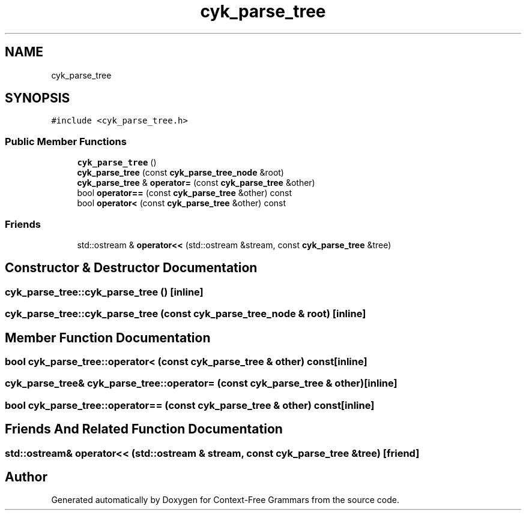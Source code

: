 .TH "cyk_parse_tree" 3 "Tue Jun 4 2019" "Context-Free Grammars" \" -*- nroff -*-
.ad l
.nh
.SH NAME
cyk_parse_tree
.SH SYNOPSIS
.br
.PP
.PP
\fC#include <cyk_parse_tree\&.h>\fP
.SS "Public Member Functions"

.in +1c
.ti -1c
.RI "\fBcyk_parse_tree\fP ()"
.br
.ti -1c
.RI "\fBcyk_parse_tree\fP (const \fBcyk_parse_tree_node\fP &root)"
.br
.ti -1c
.RI "\fBcyk_parse_tree\fP & \fBoperator=\fP (const \fBcyk_parse_tree\fP &other)"
.br
.ti -1c
.RI "bool \fBoperator==\fP (const \fBcyk_parse_tree\fP &other) const"
.br
.ti -1c
.RI "bool \fBoperator<\fP (const \fBcyk_parse_tree\fP &other) const"
.br
.in -1c
.SS "Friends"

.in +1c
.ti -1c
.RI "std::ostream & \fBoperator<<\fP (std::ostream &stream, const \fBcyk_parse_tree\fP &tree)"
.br
.in -1c
.SH "Constructor & Destructor Documentation"
.PP 
.SS "cyk_parse_tree::cyk_parse_tree ()\fC [inline]\fP"

.SS "cyk_parse_tree::cyk_parse_tree (const \fBcyk_parse_tree_node\fP & root)\fC [inline]\fP"

.SH "Member Function Documentation"
.PP 
.SS "bool cyk_parse_tree::operator< (const \fBcyk_parse_tree\fP & other) const\fC [inline]\fP"

.SS "\fBcyk_parse_tree\fP& cyk_parse_tree::operator= (const \fBcyk_parse_tree\fP & other)\fC [inline]\fP"

.SS "bool cyk_parse_tree::operator== (const \fBcyk_parse_tree\fP & other) const\fC [inline]\fP"

.SH "Friends And Related Function Documentation"
.PP 
.SS "std::ostream& operator<< (std::ostream & stream, const \fBcyk_parse_tree\fP & tree)\fC [friend]\fP"


.SH "Author"
.PP 
Generated automatically by Doxygen for Context-Free Grammars from the source code\&.
